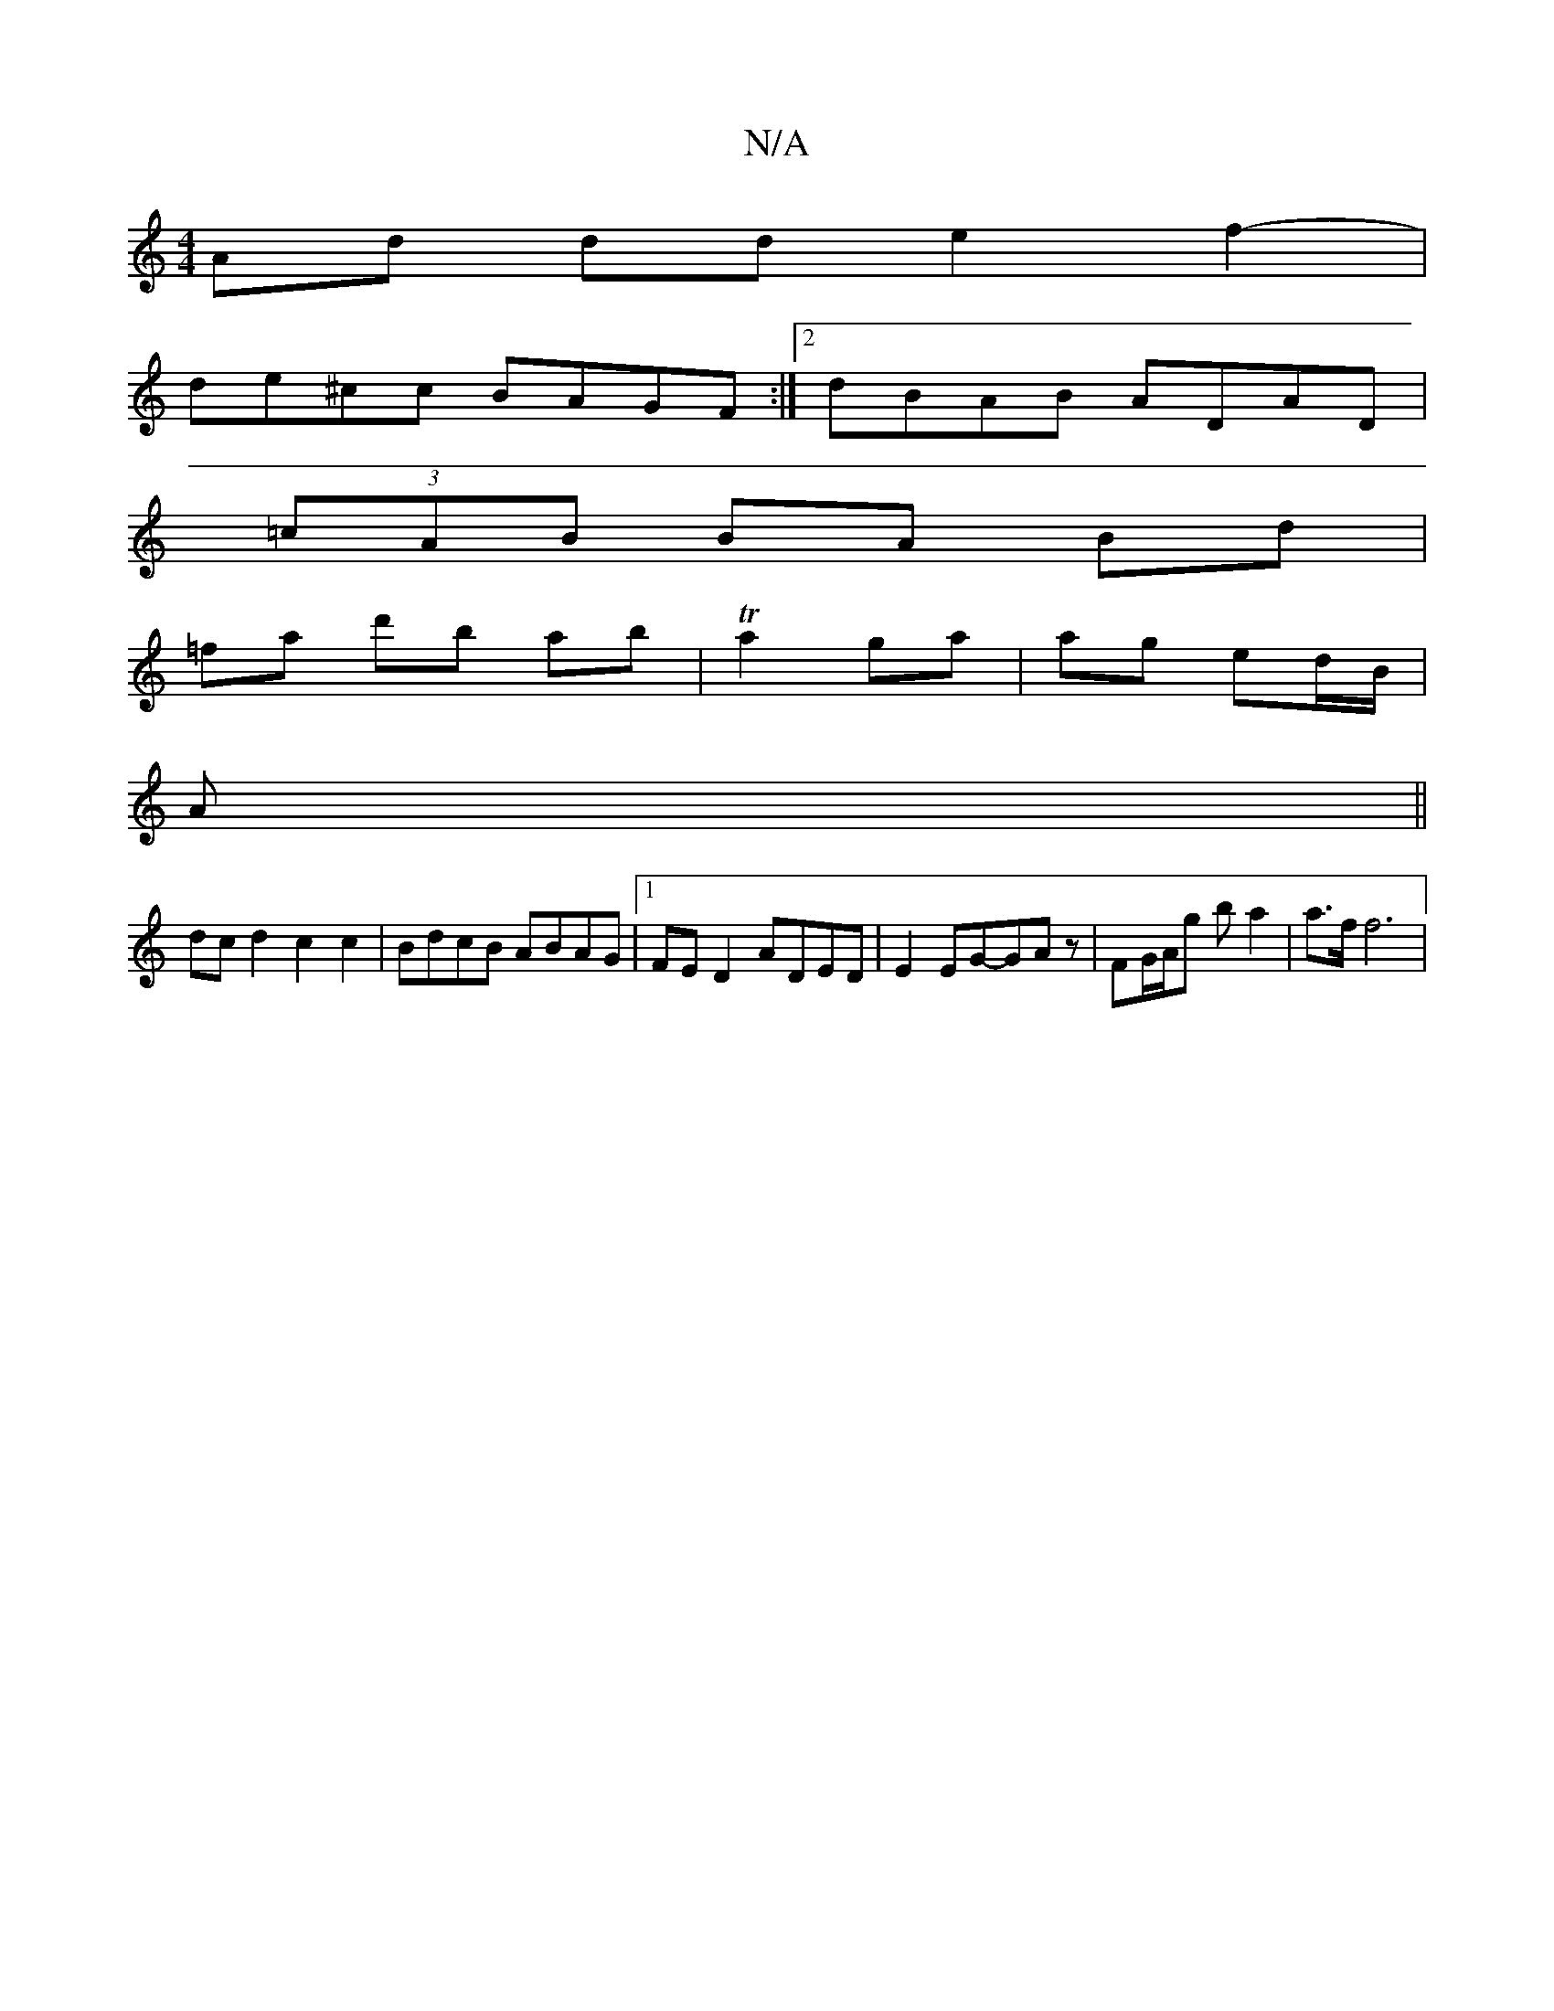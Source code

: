 X:1
T:N/A
M:4/4
R:N/A
K:Cmajor
Ad dd e2 f2- |
de^cc BAGF :|2 dBAB ADAD|
(3=cAB BA Bd|
=fa d'b ab|Ta2 ga|ag ed/B/|
c:(3ABc | dd e2 | e2 d4 :|
A ||
dcd2 c2c2|BdcB ABAG|1 FED2 ADED| E2 EG-GAz | FG/A/g b a2 | a>f f6 | [M:3/_B/c'2 | f4f